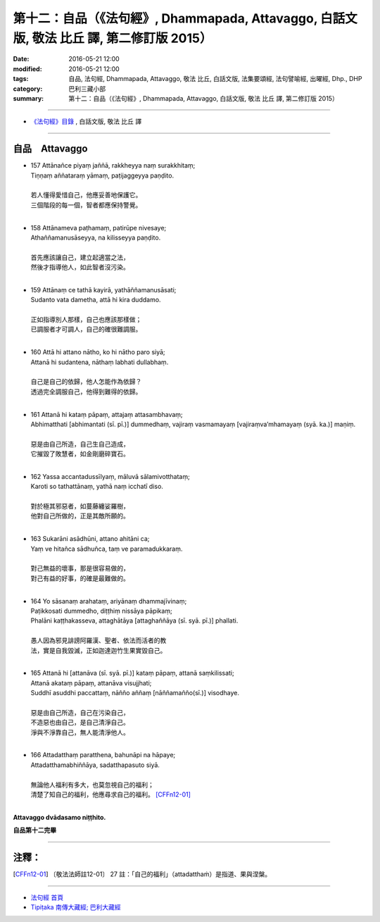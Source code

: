 ==========================================================================================
第十二：自品（《法句經》, Dhammapada, Attavaggo, 白話文版, 敬法 比丘 譯, 第二修訂版 2015）
==========================================================================================

:date: 2016-05-21 12:00
:modified: 2016-05-21 12:00
:tags: 自品, 法句經, Dhammapada, Attavaggo, 敬法 比丘, 白話文版, 法集要頌經, 法句譬喻經, 出曜經, Dhp., DHP 
:category: 巴利三藏小部
:summary: 第十二：自品（《法句經》, Dhammapada, Attavaggo, 白話文版, 敬法 比丘 譯, 第二修訂版 2015）

~~~~~~

- `《法句經》目錄 <{filename}dhp-Ven-C-F%zh.rst>`__ , 白話文版, 敬法 比丘 譯

~~~~~~

.. _ATTA:

自品　Attavaggo
-----------------

- | 157 Attānañce piyaṃ jaññā, rakkheyya naṃ surakkhitaṃ;
  | Tiṇṇaṃ aññataraṃ yāmaṃ, paṭijaggeyya paṇḍito.
  | 
  | 若人懂得愛惜自己，他應妥善地保護它。
  | 三個階段的每一個，智者都應保持警覺。
  | 
- | 158 Attānameva paṭhamaṃ, patirūpe nivesaye;
  | Athaññamanusāseyya, na kilisseyya paṇḍito.
  | 
  | 首先應該讓自己，建立起適當之法，
  | 然後才指導他人，如此智者沒污染。
  | 
- | 159 Attānaṃ ce tathā kayirā, yathāññamanusāsati;
  | Sudanto vata dametha, attā hi kira duddamo.
  | 
  | 正如指導別人那樣，自己也應該那樣做；
  | 已調服者才可調人，自己的確很難調服。
  | 
- | 160 Attā hi attano nātho, ko hi nātho paro siyā;
  | Attanā hi sudantena, nāthaṃ labhati dullabhaṃ.
  | 
  | 自己是自己的依歸，他人怎能作為依歸？
  | 透過完全調服自己，他得到難得的依歸。
  | 
- | 161 Attanā hi kataṃ pāpaṃ, attajaṃ attasambhavaṃ;
  | Abhimatthati [abhimantati (sī. pī.)] dummedhaṃ, vajiraṃ vasmamayaṃ [vajiraṃva’mhamayaṃ (syā. ka.)] maṇiṃ.
  | 
  | 惡是由自己所造，自己生自己造成，
  | 它摧毀了敗慧者，如金剛磨碎寶石。
  | 
- | 162 Yassa accantadussīlyaṃ, māluvā sālamivotthataṃ;
  | Karoti so tathattānaṃ, yathā naṃ icchatī diso.
  | 
  | 對於極其邪惡者，如蔓藤纏娑羅樹，
  | 他對自己所做的，正是其敵所願的。
  | 
- | 163 Sukarāni asādhūni, attano ahitāni ca;
  | Yaṃ ve hitañca sādhuñca, taṃ ve paramadukkaraṃ.
  | 
  | 對己無益的壞事，那是很容易做的，
  | 對己有益的好事，的確是最難做的。
  | 
- | 164 Yo sāsanaṃ arahataṃ, ariyānaṃ dhammajīvinaṃ;
  | Paṭikkosati dummedho, diṭṭhiṃ nissāya pāpikaṃ;
  | Phalāni kaṭṭhakasseva, attaghātāya [attaghaññāya (sī. syā. pī.)] phallati.
  | 
  | 愚人因為邪見誹謗阿羅漢、聖者、依法而活者的教
  | 法，實是自我毀滅，正如迦達迦竹生果實毀自己。
  | 
- | 165 Attanā hi [attanāva (sī. syā. pī.)] kataṃ pāpaṃ, attanā saṃkilissati;
  | Attanā akataṃ pāpaṃ, attanāva visujjhati;
  | Suddhī asuddhi paccattaṃ, nāñño aññaṃ [nāññamañño(sī.)] visodhaye.
  | 
  | 惡是由自己所造，自己在污染自己，
  | 不造惡也由自己，是自己清淨自己。
  | 淨與不淨靠自己，無人能清淨他人。
  | 
- | 166 Attadatthaṃ paratthena, bahunāpi na hāpaye;
  | Attadatthamabhiññāya, sadatthapasuto siyā.
  | 
  | 無論他人福利有多大，也莫忽視自己的福利；
  | 清楚了知自己的福利，他應尋求自己的福利。 [CFFn12-01]_
  | 

**Attavaggo dvādasamo niṭṭhito.**

**自品第十二完畢**

~~~~~~

注釋：
------

.. [CFFn12-01] 〔敬法法師註12-01〕 27 註：「自己的福利」（attadatthaṁ）是指道、果與涅槃。

~~~~~~~~~~~~~~~~~~~~~~~~~~~~~~~~

- `法句經 首頁 <{filename}../dhp%zh.rst>`__

- `Tipiṭaka 南傳大藏經; 巴利大藏經 <{filename}/articles/tipitaka/tipitaka%zh.rst>`__
